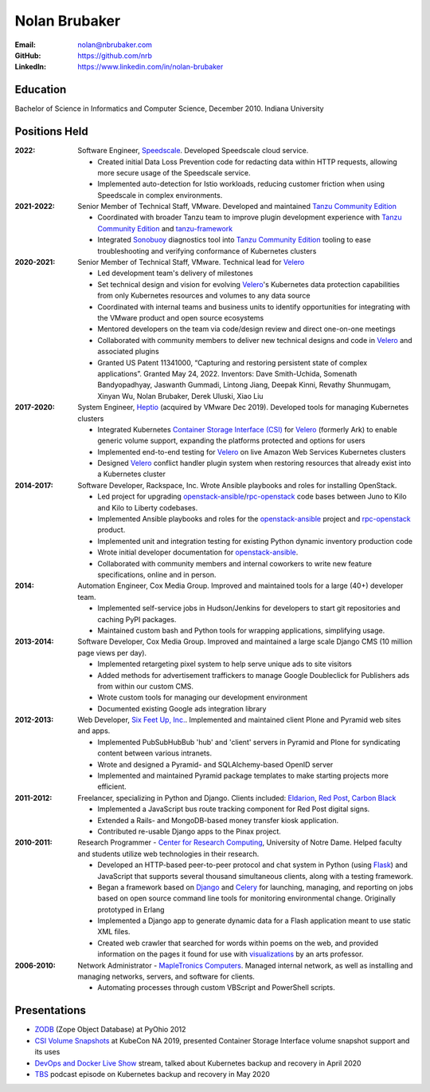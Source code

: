 Nolan Brubaker
--------------

:Email: nolan@nbrubaker.com
:GitHub: https://github.com/nrb
:LinkedIn: https://www.linkedin.com/in/nolan-brubaker

Education
=========
Bachelor of Science in Informatics and Computer Science, December 2010. Indiana University

Positions Held
==============

:2022: Software Engineer, `Speedscale`_. Developed Speedscale cloud service.

    * Created initial Data Loss Prevention code for redacting data within HTTP requests, allowing more secure usage of the Speedscale service.
    * Implemented auto-detection for Istio workloads, reducing customer friction when using Speedscale in complex environments.

:2021-2022: Senior Member of Technical Staff, VMware. Developed and maintained `Tanzu Community Edition`_

    * Coordinated with broader Tanzu team to improve plugin development experience with `Tanzu Community Edition`_ and `tanzu-framework`_
    * Integrated `Sonobuoy`_ diagnostics tool into `Tanzu Community Edition`_ tooling to ease troubleshooting and verifying conformance of Kubernetes clusters

:2020-2021: Senior Member of Technical Staff, VMware. Technical lead for `Velero`_

    * Led development team's delivery of milestones
    * Set technical design and vision for evolving `Velero`_'s Kubernetes data protection capabilities from only Kubernetes resources and volumes to any data source
    * Coordinated with internal teams and business units to identify opportunities for integrating with the VMware product and open source ecosystems
    * Mentored developers on the team via code/design review and direct one-on-one meetings
    * Collaborated with community members to deliver new technical designs and code in `Velero`_ and associated plugins
    * Granted US Patent 11341000, “Capturing and restoring persistent state of complex applications”. Granted May 24, 2022. Inventors: Dave Smith-Uchida, Somenath Bandyopadhyay, Jaswanth Gummadi, Lintong Jiang, Deepak Kinni, Revathy Shunmugam, Xinyan Wu, Nolan Brubaker, Derek Uluski, Xiao Liu

:2017-2020: System Engineer, `Heptio`_ (acquired by VMware Dec 2019). Developed tools for managing Kubernetes clusters

    * Integrated Kubernetes `Container Storage Interface (CSI)`_ for `Velero`_ (formerly Ark) to enable generic volume support, expanding the platforms protected and options for users
    * Implemented end-to-end testing for `Velero`_ on live Amazon Web Services Kubernetes clusters
    * Designed `Velero`_ conflict handler plugin system when restoring resources that already exist into a Kubernetes cluster

:2014-2017: Software Developer, Rackspace, Inc. Wrote Ansible playbooks and roles for installing OpenStack.

    * Led project for upgrading `openstack-ansible`_/`rpc-openstack`_ code bases between Juno to Kilo and Kilo to Liberty codebases.
    * Implemented Ansible playbooks and roles for the `openstack-ansible`_ project and `rpc-openstack`_ product.
    * Implemented unit and integration testing for existing Python dynamic inventory production code
    * Wrote initial developer documentation for `openstack-ansible`_.
    * Collaborated with community members and internal coworkers to write new feature specifications, online and in person.

:2014: Automation Engineer, Cox Media Group. Improved and maintained tools for a large (40+) developer team.

    * Implemented self-service jobs in Hudson/Jenkins for developers to start git repositories and caching PyPI packages.
    * Maintained custom bash and Python tools for wrapping applications, simplifying usage.

:2013-2014: Software Developer, Cox Media Group. Improved and maintained a large scale Django CMS (10 million page views per day).

    * Implemented retargeting pixel system to help serve unique ads to site visitors
    * Added methods for advertisement traffickers to manage Google Doubleclick for Publishers ads from within our custom CMS.
    * Wrote custom tools for managing our development environment
    * Documented existing Google ads integration library

:2012-2013: Web Developer, `Six Feet Up, Inc.`_. Implemented and maintained client Plone and Pyramid web sites and apps.
 
   * Implemented PubSubHubBub 'hub' and 'client' servers in Pyramid and Plone for syndicating content between various intranets.
   * Wrote and designed a Pyramid- and SQLAlchemy-based OpenID server
   * Implemented and maintained Pyramid package templates to make starting projects more efficient.

:2011-2012: Freelancer, specializing in Python and Django.  Clients included: Eldarion_, `Red Post`_, `Carbon Black`_

   * Implemented a JavaScript bus route tracking component for Red Post digital signs.
   * Extended a Rails- and MongoDB-based money transfer kiosk application.
   * Contributed re-usable Django apps to the Pinax project.
  
:2010-2011: Research Programmer - `Center for Research Computing`_, University of Notre Dame. Helped faculty and students utilize web technologies in their research.

   * Developed an HTTP-based peer-to-peer protocol and chat system in Python (using Flask_) and JavaScript that supports several thousand simultaneous clients, along with a testing framework.
   * Began a framework based on Django_ and Celery_ for launching, managing, and reporting on jobs based on open source command line tools for monitoring environmental change. Originally prototyped in Erlang
   * Implemented a Django app to generate dynamic data for a Flash application meant to use static XML files.
   * Created web crawler that searched for words within poems on the web, and provided information on the pages it found for use with visualizations_ by an arts professor.


:2006-2010: Network Administrator - `MapleTronics Computers`_.  Managed internal network, as well as installing and managing networks, servers, and software for clients.

  * Automating processes through custom VBScript and PowerShell scripts.

Presentations
=============

* `ZODB`_ (Zope Object Database) at PyOhio 2012
* `CSI Volume Snapshots`_ at KubeCon NA 2019, presented Container Storage Interface volume snapshot support and its uses
* `DevOps and Docker Live Show`_ stream, talked about Kubernetes backup and recovery in April 2020
* `TBS`_ podcast episode on Kubernetes backup and recovery in May 2020

.. _`Six Feet Up, Inc.`: http://www.sixfeetup.com
.. _`Center for Research Computing`: http://crc.nd.edu
.. _`MapleTronics Computers`: http://www.mapletronics.com
.. _Eldarion: http://eldarion.com
.. _`Red Post`: http://www.redpost.com
.. _`Carbon Black`: http://www.carbonblack.com/
.. _visualizations: http://www.youtube.com/watch?v=WQxkCQndoZc
.. _Flask: http://flask.pocoo.org
.. _Django: http://djangoproject.com
.. _Celery: http://www.celeryproject.org
.. _openstack-ansible: https://github.com/openstack/openstack-ansible
.. _rpc-openstack: https://github.com/rcbops/rpc-openstack
.. _Heptio: https://www.heptio.com
.. _Velero: https://github.com/vmware-tanzu/velero
.. _`ZODB`: https://www.youtube.com/watch?v=vnZ6dj_1c14
.. _`CSI Volume Snapshots`: https://www.youtube.com/watch?v=CbA40krYZf0&t=2s
.. _`DevOps and Docker Live Show`: https://www.youtube.com/watch?v=pRgap975b5E
.. _`TBS`: https://www.youtube.com/watch?v=eV_2QoMRqGw
.. _`Tanzu Community Edition`: https://tanzucommunityedition.io/
.. _`Container Storage Interface (CSI)`: https://kubernetes-csi.github.io/docs/
.. _`tanzu-framework`: https://github.com/vmware-tanzu/tanzu-framework
.. _`Sonobuoy`: https://sonobuoy.io/
.. _`Speedscale`: https://www.speedscale.com
